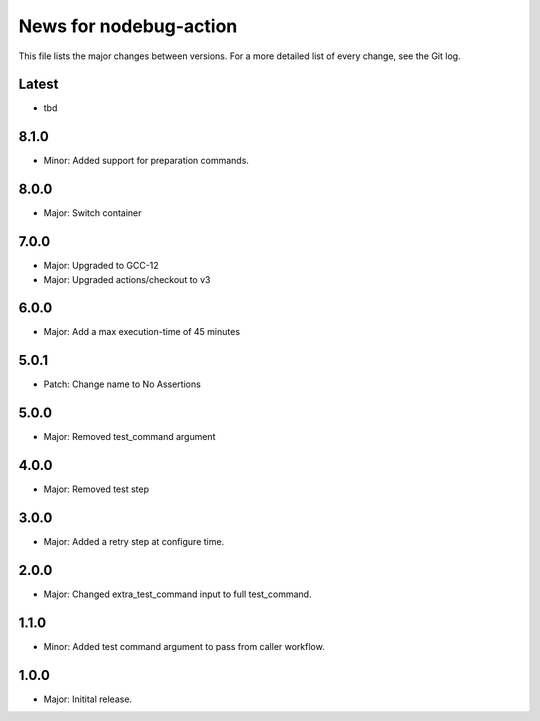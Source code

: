 News for nodebug-action
=======================

This file lists the major changes between versions. For a more detailed list of
every change, see the Git log.

Latest
------
* tbd

8.1.0
-----
* Minor: Added support for preparation commands.

8.0.0
-----
* Major: Switch container

7.0.0
-----
* Major: Upgraded to GCC-12
* Major: Upgraded actions/checkout to v3

6.0.0
-----
* Major: Add a max execution-time of 45 minutes

5.0.1
-----
* Patch: Change name to No Assertions

5.0.0
-----
* Major: Removed test_command argument

4.0.0
-----
* Major: Removed test step

3.0.0
-----
* Major: Added a retry step at configure time.

2.0.0
-----
* Major: Changed extra_test_command input to full test_command.

1.1.0
-----
* Minor: Added test command argument to pass from caller workflow.

1.0.0
-----
* Major: Initital release.

